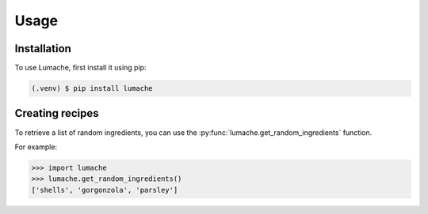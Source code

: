 Usage
=====

.. _installation:

Installation
------------

To use Lumache, first install it using pip:

.. code-block:: console

   (.venv) $ pip install lumache

Creating recipes
----------------

To retrieve a list of random ingredients,
you can use the :py:func:`lumache.get_random_ingredients` function.

For example:

>>> import lumache
>>> lumache.get_random_ingredients()
['shells', 'gorgonzola', 'parsley']

